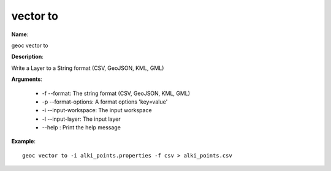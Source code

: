 vector to
=========

**Name**:

geoc vector to

**Description**:

Write a Layer to a String format (CSV, GeoJSON, KML, GML)

**Arguments**:

   * -f --format: The string format (CSV, GeoJSON, KML, GML)

   * -p --format-options: A format options 'key=value'

   * -i --input-workspace: The input workspace

   * -l --input-layer: The input layer

   * --help : Print the help message



**Example**::

    geoc vector to -i alki_points.properties -f csv > alki_points.csv